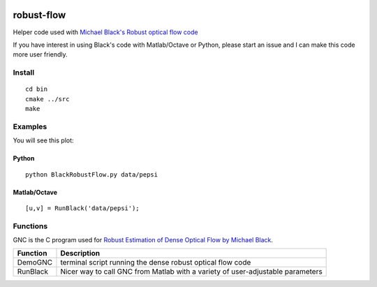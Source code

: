 .. image:: https://travis-ci.org/scivision/robust-flow.svg?branch=master
    :target: https://travis-ci.org/scivision/robust-flow

===========
robust-flow
===========

Helper code used with `Michael Black's Robust optical flow code <http://cs.brown.edu/people/black/code.html>`_

If you have interest in using Black's code with Matlab/Octave or Python, please start an 
issue and I can make this code more user friendly.

Install
=======
::

    cd bin
    cmake ../src
    make

Examples
========
You will see this plot:

.. image:: results/quiver_pepsi.jpg


Python
------
::

    python BlackRobustFlow.py data/pepsi

Matlab/Octave
-------------
::

    [u,v] = RunBlack('data/pepsi');


Functions
=========
GNC is the C program used for `Robust Estimation of Dense Optical Flow by Michael Black <http://cs.brown.edu/people/black/Papers/cviu.63.1.1996.html>`_.

===========     ==================
Function        Description
===========     ==================
DemoGNC         terminal script running the dense robust optical flow code
RunBlack        Nicer way to call GNC from Matlab with a variety of user-adjustable parameters
===========     ==================
